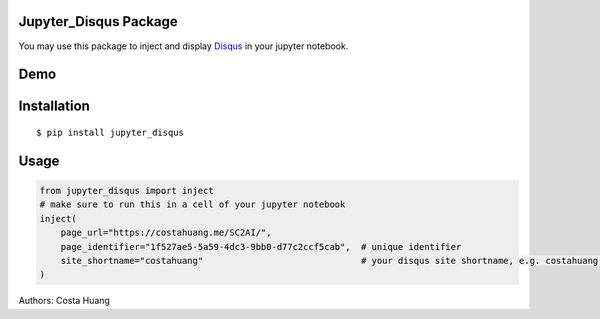 .. title:: Jupyter_Disqus Package

Jupyter_Disqus Package
=======================

.. image:: https://travis-ci.org/vwxyzjn/jupyter_disqus.svg?branch=master
    :target: https://travis-ci.org/vwxyzjn/jupyter_disqus

.. image:: https://codecov.io/gh/vwxyzjn/jupyter_disqus/branch/master/graph/badge.svg
    :target: https://codecov.io/gh/vwxyzjn/jupyter_disqus

.. image:: https://badge.fury.io/py/jupyter-disqus.svg
    :target: https://badge.fury.io/py/jupyter-disqus


You may use this package to inject and display `Disqus <https://disqus.com/>`_ in your jupyter notebook. 

Demo
=======================

.. image:: demo.gif
    :target: demo.gif


Installation
=====================

::

  $ pip install jupyter_disqus


Usage
==========

.. code-block:: python

    from jupyter_disqus import inject
    # make sure to run this in a cell of your jupyter notebook
    inject(
        page_url="https://costahuang.me/SC2AI/",
        page_identifier="1f527ae5-5a59-4dc3-9bb0-d77c2ccf5cab",  # unique identifier
        site_shortname="costahuang"                              # your disqus site shortname, e.g. costahuang.disqus.com
    )

Authors: Costa Huang
